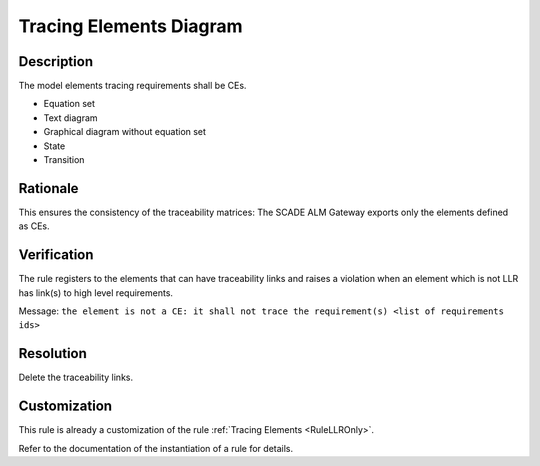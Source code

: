.. index:: single: Tracing Elements Diagram

Tracing Elements Diagram
========================

.. rule::
   :filename: llr_or_net_only.py
   :class: LLROrNetOnly
   :id: id_0098
   :reference: TRA_REQ_007
   :tags: llr_or_net

   Tracing elements must be CEs

Description
-----------
The model elements tracing requirements shall be CEs.

.. end_description

* Equation set
* Text diagram
* Graphical diagram without equation set
* State
* Transition

Rationale
---------
This ensures the consistency of the traceability matrices:
The SCADE ALM Gateway exports only the elements defined as CEs.

Verification
------------
The rule registers to the elements that can have traceability links
and raises a violation when an element which is not LLR has link(s) to high level requirements.

Message: ``the element is not a CE: it shall not trace the requirement(s) <list of requirements ids>``

Resolution
----------
Delete the traceability links.

Customization
-------------
This rule is already a customization of the rule :ref:`Tracing Elements <RuleLLROnly>`.

Refer to the documentation of the instantiation of a rule for details.

.. seealso::
   * `ESEG-EN-072 SCADE Traceability`
   * :ref:`traceability`
   * Instantiation of a rule
